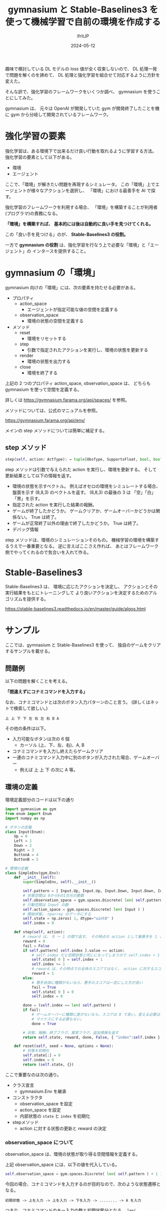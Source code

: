 #+TITLE: gymnasium と Stable-Baselines3 を使って機械学習で自前の環境を作成する
#+DATE: 2024-05-12
# -*- coding:utf-8 -*-
#+LAYOUT: post
#+AUTHOR: ifritJP
#+OPTIONS: ^:{}
#+STARTUP: nofold

趣味で検討している DL モデルの loss 値が全く収束しないので、
DL 処理一発で問題を解くのを諦めて、
DL 処理と強化学習を組合せて対応するように方針を変えた。

そんな訳で、強化学習のフレームワークをいくつか調べ、 gymnasium を使うことにしてみた。

gymnasium は、 元々は OpenAI が開発していた gym が開発終了したことを機に
gym から分岐して開発されているフレームワーク。

* 強化学習の要素

強化学習は、ある環境下で出来るだけ良い行動を取れるように学習する方法。
強化学習の要素として以下がある。

- 環境
- エージェント

ここで、「環境」が解きたい問題を再現するシミュレータ。
この「環境」上でエージェントが様々なアクションを選択し、
「環境」における最善手を AI で探す。

強化学習のフレームワークを利用する場合、
「環境」を構築することが利用者(プログラマ)の責務になる。

*「環境」を構築すれば、*
*基本的には後は自動的に良い手を見つけてくれる。*

この「良い手を見つける」のが、 *Stable-Baselines3 の役割。*

一方で *gymnasium の役割* は、強化学習を行なう上で必要な「環境」と「エージェント」の
インタースを提供すること。

* gymnasium の「環境」

gymnasium 向けの「環境」には、次の要素を持たせる必要がある。

- プロパティ
  - action_space
    - エージェントが指定可能な値の空間を定義する
  - observation_space
    - 環境の状態の空間を定義する
- メソッド
  - reset
    - 環境をリセットする
  - step
    - 引数で指定されたアクションを実行し、環境の状態を更新する
  - render
    - 環境の状態を出力する
  - close
    - 環境を終了する

上記の 2 つのプロパティ action_space, observation_space は、
どちらも gymnasium を使って空間を定義する。

詳しくは <https://gymnasium.farama.org/api/spaces/> を参照。


メソッドについては、公式のマニュアルを参照。

<https://gymnasium.farama.org/api/env/>

メインの step メソッドについては簡単に補足する。

** step メソッド

#+BEGIN_SRC python
step(self, action: ActType): → tuple[ObsType, SupportsFloat, bool, bool, dict[str, Any]]
#+END_SRC

step メソッドは引数で与えられた action を実行し、環境を更新する。
そして更新結果として以下の情報を返す。

- 環境の状態を示すベクトル。 例えばオセロの環境をシミュレートする場合、
  盤面を示す (8,8,3) のベクトルを返す。 
  (8,8,3) の最後の 3 は 「空」「白」「黒」を示す。
- 指定された action を実行した結果の報酬。
- ゲームが終了したかどうか。 ゲームクリアか、ゲームオーバーかどうかは関係ない。 
  True は終了。
- ゲームが正常終了以外の理由で終了したかどうか。 True は終了。 
- デバッグ情報

step メソッドは、環境のシミュレーションそのもの。
機械学習の環境を構築するうえで一番重要となる。
逆に言えばここさえ作れば、
あとはフレームワーク側でやってくれるので気合いを入れて作る。

* Stable-Baselines3

Stable-Baselines3 は、
環境に応じたアクションを決定し、
アクションとその実行結果をもとにトレーニングして
より良いアクションを決定するためのアルゴリズムを提供する。

<https://stable-baselines3.readthedocs.io/en/master/guide/algos.html>

* サンプル

ここでは、gymnasium と Stable-Baselines3 を使って、
独自のゲームをクリアするサンプルを載せる。

** 問題例

以下の問題を解くことを考える。

*「間違えずにコナミコマンドを入力する」*

なお、コナミコマンドとは次のボタン入力パターンのこと言う。
(詳しくはネットで検索して欲しい。)

: 上 上 下 下 左 右 左 右 B A

その他の条件は以下。

- 入力可能なボタンは次の 6 個
  - カーソル (上、下、左、右)、A, B 
- コナミコマンドを入力し終えたらゲームクリア
- 一連のコナミコマンド入力中に別のボタンが入力された場合、ゲームオーバー
  - 例えば 上 上 下 の次に A 等。

** 環境の定義

環境定義部分のコードは以下の通り

#+BEGIN_SRC python
  import gymnasium as gym
  from enum import Enum
  import numpy as np

  # ボタンの定義
  class Input(Enum):
      Up = 0
      Left = 1
      Down = 2
      Right = 3
      ButtonA = 4
      ButtonB = 5

  # 環境の定義
  class SimpleEnv(gym.Env):
      def __init__(self):
          super(SimpleEnv, self).__init__()

          self.pattern = [ Input.Up, Input.Up, Input.Down, Input.Down, Input.Left, Input.Right, Input.Left, Input.Right, Input.ButtonB, Input.ButtonA ] 
          # 状態空間は 0から9の1次元の整数
          self.observation_space = gym.spaces.Discrete( len( self.pattern ) + 1 )
          # 行動空間は Input の数
          self.action_space = gym.spaces.Discrete( len( Input ) )
          # 開始状態。　nparray のデータにする
          self.state = np.zeros( 1, dtype="uint8" )
          self.index = 0

      def step(self, action):
          # reward は、 0 ～ 1 の間で返す。 その時点の action として最善手を 1 とする。
          reward = 0
          fail = False
          if self.pattern[ self.index ].value == action:
              # self.index だと初期状態と同じになってしまうので self.index + 1 を設定
              self.state[ 0 ] = self.index + 1
              self.index += 1
              # reward は、その時点での全体のスコアではなく、 action に対するスコア
              reward = 1
          else:
              # 悪手自体に種類がないなら、悪手のスコアは一定にした方が良い
              fail = True
              self.state[ 0 ] = 0
              self.index = 0
                
          done = (self.index == len( self.pattern) )
          if fail:
              # ゲームオーバーに種類に差がないなら、スコアは 0 で良い。変える必要はない。
              # マイナスにする必要もない。
              done = True
        
          # 状態、報酬、終了フラグ、異常フラグ、追加情報を返す
          return self.state, reward, done, False, { "index":self.index }

      def reset(self, seed = None, options = None):
          # 状態を初期化
          self.state[:] = 0
          self.index = 0
          return (self.state, {})
#+END_SRC

ここで重要なのは次の通り。

- クラス宣言
  - gymnasium.Env を継承
- コンストラクタ
  - observation_space を設定
  - action_space を設定
  - 内部状態の =state= と =index= を初期化
- stepメソッド
  - action に対する状態の更新と reward の決定

*** observation_space について

observation_space は、環境の状態が取り得る空間情報を定義する。

上記 observation_space には、以下の値を代入している。

#+BEGIN_SRC python
          self.observation_space = gym.spaces.Discrete( len( self.pattern ) + 1 )
#+END_SRC

今回の場合、コナミコマンドを入力するのが目的なので、次のような状態遷移となる。

: 初期状態 -> 上を入力 -> 上を入力 -> 下を入力 -> ........ -> A を入力

つまり、コナミコマンドのキー入力の数と初期状態分となる。 =len( self.pattern ) + 1= 

そして、それぞれは離散した状態なので =gym.spaces.Discrete()= を利用する。

このように observation_space は、環境の状態そのものの情報ではなく、
*環境が取り得る空間情報を定義する。*


*** action_space について

action_space は、環境内で実行できるアクションの取り得る空間情報を定義する。


上記 action_space には、以下の値を代入している。

#+BEGIN_SRC python
          self.action_space = gym.spaces.Discrete( len( Input ) )
#+END_SRC

今回の場合、入力可能なボタンを次の 6 個として定義した。

: カーソル (上、下、左、右)、A, B 

また、それぞれ Input で enum 宣言しているので、 
Input の個数がアクションの数になる。 =len( len( Input ) )= 

そして、それぞれは離散した状態なので =gym.spaces.Discrete()= を利用する。

このように action_space は、環境のアクションそのものの情報ではなく、
*環境のアクションの取り得る空間情報を定義する。*

*** 内部状態について

環境の内部状態は、 =reset()=, =step()= の戻り値として返す必要がある。

逆に言えば Stable-Baselines3 は、
 =reset()=, =step()=  から取得した内部状態とアクションと reward を関連付けて学習を進める。

なお内部状態は、 *環境の状態を一意に示す情報でなければならない。*

「環境の状態を一意に示す」とは、環境の状態A と 状態B があった時、次が成り立つことを言う。

- 状態A を示す情報は、必ず状態情報Aになる
- 状態情報Aが示す状態は、必ず状態Aになる

当然、以下も成り立つ。

- ~状態A != 状態B~ ならば ~状態情報A != 状態情報B~ 
- ~状態A == 状態B~ ならば ~状態情報A == 状態情報B~ 

もし、一意に環境の状態は示せていないと、学習が正常に行なわれない。

なお、 *状態情報は np.array として表現する。*

今回は、「コナミコマンドの何番目まで入力済みか」を保持すれば良い。

以上のことから、 ~np.zeros( 1, dtype="uint8" )~ としている。

*** step メソッド

action に対する状態の更新と reward の決定するのが主な役割になる。

なお step の引数 action には、
前述の action_space で定義した空間情報内の値が設定されてくる。

状態の更新は、 action が入力されるべきボタンかどうかを確認し、
入力されるべきボタンだった場合は次のボタンを待つ状態に進め、
入力されるべきボタンではなかった場合、ゲームオーバーとする。


reward は、現在の環境の状態時に action を実行することに対する良さ加減を表わす。

今回の各状態は、コナミコマンドのボタン入力を待っているので、
以下の様に定義する。

- 1: 各状態の時に所定のコナミコマンドのボタンが入力された場合
- 0: 上記以外

action に対する状態遷移ごとに、
その action がゴールに対して *どの程度貢献しているかを reward で示す* 必要がある。
これを給与体系で例えるなら、 *年功序列* や *資格試験の合否* ではなく、 
*実力主義* でなければならない。ということである。

また、 *reward は貢献度に対して一意* である必要がある。
つまり、同じ貢献をした場合、その reward は同じ値である必要がある。
近年良く言われる *「同一労働・同一賃金」* と思えば良い。

人間が働いているときに *実力主義* や *「同一労働・同一賃金」* が守られないと、
働くモチベーションが著しく下って成果が上がらないように、
貢献度に対する reward が適切でないと *強化学習が収束しなくなる* 可能性がある。

今回の例で言うと、ある状態でコナミコマンドのボタンが入力された時の reward が 1 で、
別の状態でコナミコマンドのボタンが入力された時の reward が 0.5 だと、
学習が上手くいかないことがある。

** トレーニング

上記で定義した環境を解けるようにトレーニングするには、次のように実施する。

#+BEGIN_SRC python
from stable_baselines3 import A2C, DQN, DDPG, PPO

from stable_baselines3.common.callbacks import EvalCallback, BaseCallback
from stable_baselines3.common.env_util import make_vec_env
from stable_baselines3.common.vec_env import DummyVecEnv

# トレーニングの推移を取得するためのコールバックを宣言
class MyCallback( BaseCallback ):
    def __init__( self ):
        super().__init__()
        self.rewards = []
        self.indexes = []
        self.steps = 0
    def _on_step( self ):
        super()._on_step()
        self.steps += 1
        return True
    def update_locals( self, locals ):
        super().update_locals( locals )
        self.rewards.extend( locals[ "rewards" ])
        self.indexes.extend( [ info[ "index" ] for info in locals[ "infos" ] ] )

# 環境の定義
env = SimpleEnv()

model = A2C("MlpPolicy", env, verbose=1)
#model = DQN("MlpPolicy", env, verbose=1)
#model = PPO("MlpPolicy", env, verbose=1)

# トレーニングの実行
eval_callback = MyCallback()
model.learn(total_timesteps=8000, log_interval=300, callback=eval_callback)

# トレーニングの推移を表示
import matplotlib.pyplot as plt

plt.figure(figsize=(10, 5))
plt.subplot(1, 2, 1)
plt.plot(eval_callback.rewards)
plt.title("Rewards")
plt.subplot(1, 2, 2)
plt.plot(eval_callback.indexes)
plt.title("indexes")
plt.tight_layout()
plt.show()
#+END_SRC

上記の内、トレーニングの主要部分は以下になる。

#+BEGIN_SRC python
model.learn(total_timesteps=8000, log_interval=300, callback=eval_callback)
#+END_SRC

なお、 =callback=eval_callback= の部分も不要。

=model.learn()= によって、
環境の内部状態に基き action が生成され、step() が実行され、
その時の reward と内部状態によって次の action が決定される。

この処理の繰り返しが =total_timesteps=8000= で指定した分だけ行なわれる。

** トレーニングの確認

トレーニング済みのモデルを利用し、今回のゲームを解かせるには次のようになる。

#+BEGIN_SRC python
vec_env = model.get_env()
obs = vec_env.reset()
for i in range(20):
    action = model.predict(obs, deterministic=True)
    
    obs, reward, done, info = vec_env.step(action)
    print( action, obs, reward, done )
    if done[0]:
        obs = vec_env.reset()
#+END_SRC

この時の実行結果は以下のようになる。

#+BEGIN_SRC txt
[0] [1] [1.] [False]
[0] [2] [1.] [False]
[2] [3] [1.] [False]
[2] [4] [1.] [False]
[1] [5] [1.] [False]
[3] [6] [1.] [False]
[1] [7] [1.] [False]
[3] [8] [1.] [False]
[5] [9] [1.] [False]
[4] [0] [1.] [ True]
[0] [1] [1.] [False]
[0] [2] [1.] [False]
[2] [3] [1.] [False]
[2] [4] [1.] [False]
[1] [5] [1.] [False]
[3] [6] [1.] [False]
[1] [7] [1.] [False]
[3] [8] [1.] [False]
[5] [9] [1.] [False]
[4] [0] [1.] [ True]
#+END_SRC

: print( action, obs, reward, done )

これは、左から =アクション, 内部状態情報, reward, 終了状態= で、
最短でコナミコマンドを入力していることが分かる。 

: [4] [0] [1.] [ True]

* トレーニングが収束しない場合

強化学習を使ったトレーニングが収束しない場合、次を確認すると良い。

- action_space の定義が正しいか
- observation_space の定義が正しいか
- 内部状態情報が状態を一意に示せているか
- reward は貢献度に対して一意になっているか

今回のような簡単な環境の例でも
どれかが異なると強化学習は上手くいかないので、
強化学習でトレーニングを行なう場合に、
上記が正しいことを確認しておくと良い。

なお、内部状態情報は状態を一意に示せていると思っても、
実は足りていないということがあるので、十分な注意が必要である。

とはいえ、何でもかんでも内部状態情報に含めてしまうと、
それだけトレーニングに掛る処理が重くなったり、
逆に発散してしまうこともあるため必要最低限を見極めなければならない。


また、stable_baselines3 のアルゴリズムを変更してみるのも良いかもしれない。
